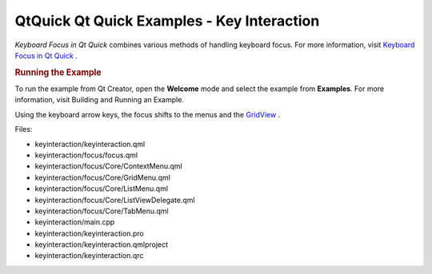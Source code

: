 .. _sdk_qtquick_qt_quick_examples_-_key_interaction:
QtQuick Qt Quick Examples - Key Interaction
===========================================



|image0|

*Keyboard Focus in Qt Quick* combines various methods of handling
keyboard focus. For more information, visit `Keyboard Focus in Qt
Quick </sdk/apps/qml/QtQuick/qtquick-input-focus/>`_ .

.. rubric:: Running the Example
   :name: running-the-example

To run the example from Qt Creator, open the **Welcome** mode and select
the example from **Examples**. For more information, visit Building and
Running an Example.

Using the keyboard arrow keys, the focus shifts to the menus and the
`GridView </sdk/apps/qml/QtQuick/draganddrop/#gridview>`_ .

Files:

-  keyinteraction/keyinteraction.qml
-  keyinteraction/focus/focus.qml
-  keyinteraction/focus/Core/ContextMenu.qml
-  keyinteraction/focus/Core/GridMenu.qml
-  keyinteraction/focus/Core/ListMenu.qml
-  keyinteraction/focus/Core/ListViewDelegate.qml
-  keyinteraction/focus/Core/TabMenu.qml
-  keyinteraction/main.cpp
-  keyinteraction/keyinteraction.pro
-  keyinteraction/keyinteraction.qmlproject
-  keyinteraction/keyinteraction.qrc

.. |image0| image:: /media/sdk/apps/qml/qtquick-keyinteraction-example/images/qml-keyinteraction-example.png

